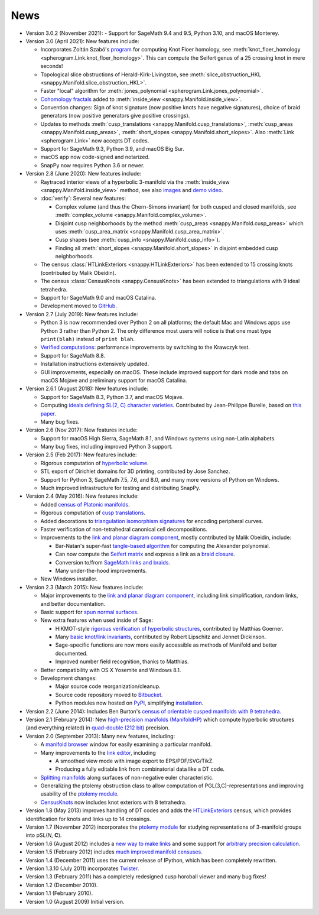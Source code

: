 .. SnapPy news

====
News
====

* Version 3.0.2 (November 2021):
  - Support for SageMath 9.4 and 9.5, Python 3.10, and macOS Monterey.

* Version 3.0 (April 2021): New features include:

  - Incorporates Zoltán Szabó's `program
    <https://web.math.princeton.edu/~szabo/HFKcalc.html>`_ for
    computing Knot Floer homology, see :meth:`knot_floer_homology
    <spherogram.Link.knot_floer_homology>`.  This can compute the
    Seifert genus of a 25 crossing knot in mere seconds!

  - Topological slice obstructions of Herald-Kirk-Livingston, see
    :meth:`slice_obstruction_HKL <snappy.Manifold.slice_obstruction_HKL>`.

  - Faster "local" algorithm for :meth:`jones_polynomial
    <spherogram.Link.jones_polynomial>`.

  - `Cohomology fractals <https://arxiv.org/abs/2010.05840>`_ added to
    :meth:`inside_view <snappy.Manifold.inside_view>`.

  - Convention changes: Sign of knot signature (now positive knots have
    negative signatures), choice of braid generators (now positive
    generators give positive crossings).

  - Updates to methods :meth:`cusp_translations
    <snappy.Manifold.cusp_translations>`, :meth:`cusp_areas
    <snappy.Manifold.cusp_areas>`, :meth:`short_slopes
    <snappy.Manifold.short_slopes>`. Also :meth:`Link <spherogram.Link>`
    now accepts DT codes.

  - Support for SageMath 9.3, Python 3.9, and macOS Big Sur.

  - macOS app now code-signed and notarized.

  - SnapPy now requires Python 3.6 or newer.

* Version 2.8 (June 2020): New features include:

  - Raytraced interior views of a hyperbolic 3-manifold via the 
    :meth:`inside_view <snappy.Manifold.inside_view>` method, see also
    `images <https://im.icerm.brown.edu/portfolio/snappy-views/>`_ and
    `demo video <https://youtu.be/CAERhmUCkRs>`_.

  - :doc:`verify`: Several new features:

    * Complex volume (and thus the Chern-Simons invariant) for both
      cusped and closed manifolds, see
      :meth:`complex_volume <snappy.Manifold.complex_volume>`.
      
    * Disjoint cusp neighborhoods by the method :meth:`cusp_areas
      <snappy.Manifold.cusp_areas>` which uses
      :meth:`cusp_area_matrix <snappy.Manifold.cusp_area_matrix>`.

    * Cusp shapes (see :meth:`cusp_info <snappy.Manifold.cusp_info>`).
      
    * Finding all :meth:`short_slopes <snappy.Manifold.short_slopes>`
      in disjoint embedded cusp neighborhoods.

  - The census :class:`HTLinkExteriors <snappy.HTLinkExteriors>` has
    been extended to 15 crossing knots (contributed by Malik
    Obeidin).

  - The census :class:`CensusKnots <snappy.CensusKnots>` has been
    extended to triangulations with 9 ideal tetrahedra.

  - Support for SageMath 9.0 and macOS Catalina.

  - Development moved to `GitHub <https://github.com/3-manifolds>`_.

* Version 2.7 (July 2019): New features include:

  - Python 3 is now recommended over Python 2 on all platforms; the
    default Mac and Windows apps use Python 3 rather than
    Python 2. The only difference most users will notice is that one
    must type ``print(blah)`` instead of ``print blah``.

  - `Verified computations <verify.html>`_: performance improvements
    by switching to the Krawczyk test.

  - Support for SageMath 8.8.

  - Installation instructions extensively updated.

  - GUI improvements, especially on macOS. These include improved
    support for dark mode and tabs on macOS Mojave and preliminary
    support for macOS Catalina.
    
* Version 2.6.1 (August 2018): New features include:

  - Support for SageMath 8.3, Python 3.7, and macOS Mojave.

  - Computing `ideals defining SL(2, C) character varieties.
    <additional_classes.html#snappy.HolonomyGroup.character_variety_vars_and_polys>`_
    Contributed by Jean-Philippe Burelle, based on `this paper
    <https://arxiv.org/abs/1703.08241>`_.

  - Many bug fixes. 

* Version 2.6 (Nov 2017): New features include:

  - Support for macOS High Sierra, SageMath 8.1, and Windows systems
    using non-Latin alphabets.

  - Many bug fixes, including improved Python 3 support.

* Version 2.5 (Feb 2017): New features include:

  - Rigorous computation of `hyperbolic volume
    <manifold.html#snappy.Manifold.volume>`_.

  - STL export of Dirichlet domains for 3D printing, contributed by
    Jose Sanchez.

  - Support for Python 3, SageMath 7.5, 7.6, and 8.0, and many more 
    versions of Python on Windows.

  - Much improved infrastructure for testing and distributing SnapPy.

* Version 2.4 (May 2016): New features include:

  - Added `census of Platonic manifolds <platonic_census.html>`_. 

  - Rigorous computation of `cusp translations <manifold.html#snappy.Manifold.cusp_translations>`_.  
  
  - Added decorations to `triangulation isomorphism signatures
    <manifold.html#snappy.Manifold.triangulation_isosig>`_ for
    encoding peripheral curves.
    
  - Faster verification of non-tetrahedral canonical cell decompositions.
  
  - Improvements to the `link and planar diagram component
    <spherogram.html>`_, mostly contributed by Malik Obeidin, include:

    * Bar-Natan's super-fast `tangle-based algorithm
      <http://www.math.toronto.edu/drorbn/Talks/Aarhus-1507/>`_ for
      computing the Alexander polynomial.

    * Can now compute the `Seifert matrix
      <spherogram.html#spherogram.Link.seifert_matrix>`_ and express a
      link as a `braid closure <spherogram.html#spherogram.Link.braid_word>`_.

    * Conversion to/from `SageMath links and braids
      <spherogram.html#spherogram.Link.sage_link>`_.

    * Many under-the-hood improvements.  
    
  - New Windows installer. 

* Version 2.3 (March 2015):  New features include:

  - Major improvements to the `link and planar diagram component
    <spherogram.html>`_, including link simplification, random links,
    and better documentation.

  - Basic support for `spun normal surfaces
    <manifold.html#snappy.Manifold.normal_boundary_slopes>`_.

  - New extra features when used inside of Sage:

    * HIKMOT-style `rigorous verification of hyperbolic structures
      <verify.html>`_, 
      contributed by Matthias Goerner.  
      
    * Many `basic knot/link invariants
      <spherogram.html#the-link-class>`_, contributed by Robert
      Lipschitz and Jennet Dickinson.

    * Sage-specific functions are now more easily accessible as
      methods of Manifold and better documented.

    * Improved number field recognition, thanks to Matthias.  
      
  - Better compatibility with OS X Yosemite and Windows 8.1.

  - Development changes:

    * Major source code reorganization/cleanup.  

    * Source code repository moved to `Bitbucket
      <https://bitbucket.org/t3m>`_.

    * Python modules now hosted on `PyPI
      <https://pypi.python.org/pypi>`_, simplifying `installation <installing.html>`_.  

* Version 2.2 (June 2014): Includes Ben Burton's `census of
  orientable cusped manifolds with 9 tetrahedra. <http://arxiv.org/abs/1405.2695>`_

* Version 2.1 (February 2014): New `high-precision manifolds
  (ManifoldHP) <manifoldhp.html>`_ which compute hyperbolic structures
  (and everything related) in `quad-double (212 bit) <http://web.mit.edu/tabbott/Public/quaddouble-debian/qd-2.3.4-old/docs/qd.pdf>`_
  precision.

* Version 2.0 (September 2013): Many new features, including:

  - A `manifold browser <manifold.html#snappy.Manifold.browse>`_
    window for easily examining a particular manifold.  

  - Many improvements to the `link editor <plink.html#using-snappy-s-link-editor>`_, including

    * A smoothed view mode with image export to EPS/PDF/SVG/TikZ.

    * Producing a fully editable link from combinatorial data like a DT
      code. 
 
  - `Splitting manifolds <manifold.html#snappy.Manifold.split>`_ along surfaces of non-negative euler
    characteristic. 

  - Generalizing the ptolemy obstruction class to allow computation of
    PGL(3,C)-representations and improving usability of the `ptolemy module
    <http://www.unhyperbolic.org/ptolemy.html>`_.	     

  - `CensusKnots <censuses.html#snappy.CensusKnots>`_ now includes
    knot exteriors with 8 tetrahedra.  

* Version 1.8 (May 2013) improves handling of DT codes and adds the
  `HTLinkExteriors <censuses.html#snappy.HTLinkExteriors>`_ census,
  which provides identification for knots and links up to 14 crossings.

* Version 1.7 (November 2012) incorporates the `ptolemy module
  <http://www.unhyperbolic.org/ptolemy.html>`_ for studying
  representations of 3-manifold groups into pSL(*N*, **C**).  

* Version 1.6 (August 2012) includes a `new way to make links
  <spherogram.html>`_ and some support for `arbitrary precision calculation <snap.html>`_.  

* Version 1.5 (February 2012) includes `much improved manifold
  censuses <censuses.html>`_.  

* Version 1.4 (December 2011) uses the current release of IPython, which has been completely rewritten.

*  Version 1.3.10 (July 2011) incorporates `Twister
   <https://github.com/MarkCBell/twister/>`_.

* Version 1.3 (February 2011) has a completely redesigned cusp horoball viewer and many bug fixes!

* Version 1.2 (December 2010).

* Version 1.1 (February 2010).

* Version 1.0 (August 2009) Initial version. 

